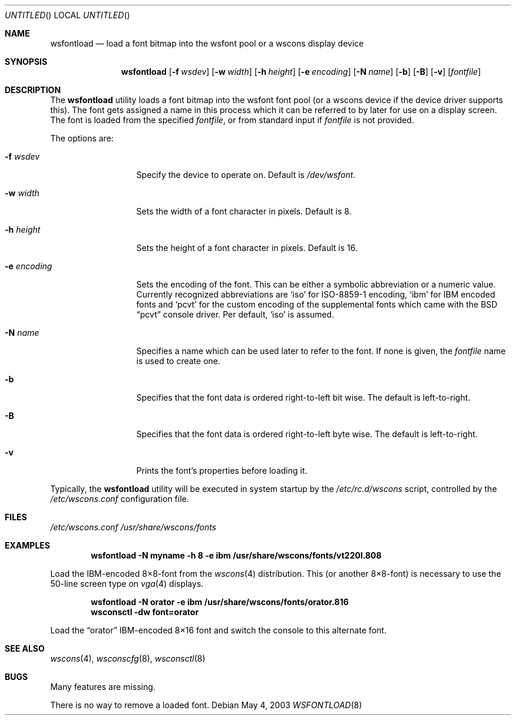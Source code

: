 .\"	$NetBSD: wsfontload.8,v 1.22 2003/05/06 08:43:45 wiz Exp $
.\"
.\" Copyright (c) 1999, 2001
.\" 	Matthias Drochner.  All rights reserved.
.\"
.\" Redistribution and use in source and binary forms, with or without
.\" modification, are permitted provided that the following conditions
.\" are met:
.\" 1. Redistributions of source code must retain the above copyright
.\"    notice, this list of conditions and the following disclaimer.
.\" 2. Redistributions in binary form must reproduce the above copyright
.\"    notice, this list of conditions and the following disclaimer in the
.\"    documentation and/or other materials provided with the distribution.
.\"
.\" THIS SOFTWARE IS PROVIDED BY THE AUTHOR AND CONTRIBUTORS ``AS IS'' AND
.\" ANY EXPRESS OR IMPLIED WARRANTIES, INCLUDING, BUT NOT LIMITED TO, THE
.\" IMPLIED WARRANTIES OF MERCHANTABILITY AND FITNESS FOR A PARTICULAR PURPOSE
.\" ARE DISCLAIMED.  IN NO EVENT SHALL THE AUTHOR OR CONTRIBUTORS BE LIABLE
.\" FOR ANY DIRECT, INDIRECT, INCIDENTAL, SPECIAL, EXEMPLARY, OR CONSEQUENTIAL
.\" DAMAGES (INCLUDING, BUT NOT LIMITED TO, PROCUREMENT OF SUBSTITUTE GOODS
.\" OR SERVICES; LOSS OF USE, DATA, OR PROFITS; OR BUSINESS INTERRUPTION)
.\" HOWEVER CAUSED AND ON ANY THEORY OF LIABILITY, WHETHER IN CONTRACT, STRICT
.\" LIABILITY, OR TORT (INCLUDING NEGLIGENCE OR OTHERWISE) ARISING IN ANY WAY
.\" OUT OF THE USE OF THIS SOFTWARE, EVEN IF ADVISED OF THE POSSIBILITY OF
.\" SUCH DAMAGE.
.\"
.Dd May 4, 2003
.Os
.Dt WSFONTLOAD 8
.Sh NAME
.Nm wsfontload
.Nd "load a font bitmap into the wsfont pool or a wscons display device"
.Sh SYNOPSIS
.Nm
.Bk -words
.Op Fl f Ar wsdev
.Ek
.Bk -words
.Op Fl w Ar width
.Ek
.Bk -words
.Op Fl h Ar height
.Ek
.Bk -words
.Op Fl e Ar encoding
.Ek
.Bk -words
.Op Fl N Ar name
.Ek
.Bk -words
.Op Fl b
.Ek
.Bk -words
.Op Fl B
.Ek
.Bk -words
.Op Fl v
.Ek
.Op Ar fontfile
.Sh DESCRIPTION
The
.Nm
utility loads a font bitmap into the wsfont font pool
(or a wscons device if the device driver supports this).
The font gets assigned a name in this process which it can be referred to
by later for use on a display screen.
The font is loaded from the specified
.Ar fontfile ,
or from standard input if
.Ar fontfile
is not provided.
.Pp
The options are:
.Bl -tag -width xxxxxxxxxxx
.It Fl f Ar wsdev
Specify the device to operate on.
Default is
.Pa /dev/wsfont .
.It Fl w Ar width
Sets the width of a font character in pixels.
Default is 8.
.It Fl h Ar height
Sets the height of a font character in pixels.
Default is 16.
.It Fl e Ar encoding
Sets the encoding of the font.
This can be either a symbolic abbreviation or a numeric value.
Currently recognized abbreviations are
.Ql iso
for ISO-8859-1 encoding,
.Ql ibm
for IBM encoded fonts and
.Ql pcvt
for the custom encoding of the supplemental fonts which came with
the
.Bx
.Dq pcvt
console driver.
Per default,
.Ql iso
is assumed.
.It Fl N Ar name
Specifies a name which can be used later to refer to the font.
If none is given, the
.Ar fontfile
name is used to create one.
.It Fl b
Specifies that the font data is ordered right-to-left bit wise.
The default is left-to-right.
.It Fl B
Specifies that the font data is ordered right-to-left byte wise.
The default is left-to-right.
.It Fl v
Prints the font's properties before loading it.
.El
.Pp
Typically, the
.Nm
utility will be executed in system startup by the
.Pa /etc/rc.d/wscons
script, controlled by the
.Pa /etc/wscons.conf
configuration file.
.Sh FILES
.Pa /etc/wscons.conf
.Pa /usr/share/wscons/fonts
.Sh EXAMPLES
.Dl wsfontload -N myname -h 8 -e ibm /usr/share/wscons/fonts/vt220l.808
.Pp
Load the IBM-encoded 8\(mu8-font from the
.Xr wscons 4
distribution. This (or another 8\(mu8-font) is necessary to use the
50-line screen type on
.Xr vga 4
displays.
.Pp
.Dl wsfontload -N orator -e ibm /usr/share/wscons/fonts/orator.816
.Dl wsconsctl -dw font=orator
.Pp
Load the
.Dq orator
IBM-encoded 8\(mu16 font and switch the console to this
alternate font.
.Sh SEE ALSO
.Xr wscons 4 ,
.Xr wsconscfg 8 ,
.Xr wsconsctl 8
.Sh BUGS
Many features are missing.
.Pp
There is no way to remove a loaded font.
